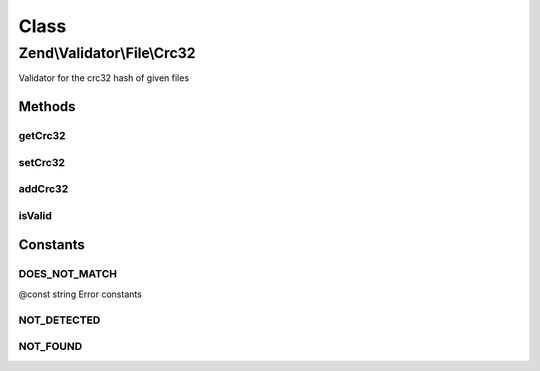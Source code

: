 .. Validator/File/Crc32.php generated using docpx on 01/30/13 03:02pm


Class
*****

Zend\\Validator\\File\\Crc32
============================

Validator for the crc32 hash of given files

Methods
-------

getCrc32
++++++++

.. function:: getCrc32()


    Returns all set crc32 hashes

    :rtype: array 



setCrc32
++++++++

.. function:: setCrc32()


    Sets the crc32 hash for one or multiple files

    :param string|array: 

    :rtype: Crc32 Provides a fluent interface



addCrc32
++++++++

.. function:: addCrc32()


    Adds the crc32 hash for one or multiple files

    :param string|array: 

    :rtype: Crc32 Provides a fluent interface



isValid
+++++++

.. function:: isValid()


    Returns true if and only if the given file confirms the set hash

    :param string|array: Filename to check for hash

    :rtype: bool 





Constants
---------

DOES_NOT_MATCH
++++++++++++++

@const string Error constants

NOT_DETECTED
++++++++++++

NOT_FOUND
+++++++++

